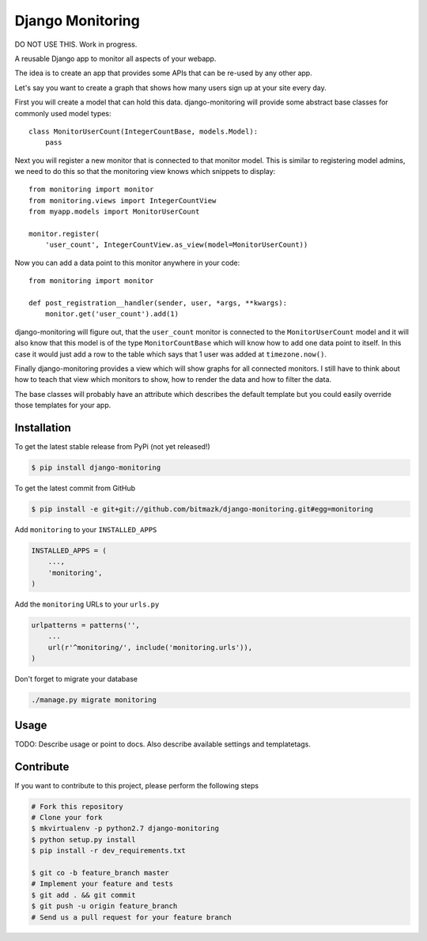 Django Monitoring
=================

DO NOT USE THIS. Work in progress.

A reusable Django app to monitor all aspects of your webapp.

The idea is to create an app that provides some APIs that can be re-used
by any other app.

Let's say you want to create a graph that shows how many users sign up at your
site every day.

First you will create a model that can hold this data. django-monitoring will
provide some abstract base classes for commonly used model types::

    class MonitorUserCount(IntegerCountBase, models.Model):
        pass

Next you will register a new monitor that is connected to that monitor model.
This is similar to registering model admins, we need to do this so that the
monitoring view knows which snippets to display::

    from monitoring import monitor
    from monitoring.views import IntegerCountView
    from myapp.models import MonitorUserCount

    monitor.register(
        'user_count', IntegerCountView.as_view(model=MonitorUserCount))

Now you can add a data point to this monitor anywhere in your code::

    from monitoring import monitor

    def post_registration__handler(sender, user, *args, **kwargs):
        monitor.get('user_count').add(1)

django-monitoring will figure out, that the ``user_count`` monitor is connected
to the ``MonitorUserCount`` model and it will also know that this model is
of the type ``MonitorCountBase`` which will know how to add one data point to
itself. In this case it would just add a row to the table which says that 1
user was added at ``timezone.now()``.

Finally django-monitoring provides a view which will show graphs for all
connected monitors. I still have to think about how to teach that view which
monitors to show, how to render the data and how to filter the data.

The base classes will probably have an attribute which describes the default
template but you could easily override those templates for your app.

Installation
------------

To get the latest stable release from PyPi (not yet released!)

.. code-block:: bash

    $ pip install django-monitoring

To get the latest commit from GitHub

.. code-block:: bash

    $ pip install -e git+git://github.com/bitmazk/django-monitoring.git#egg=monitoring

Add ``monitoring`` to your ``INSTALLED_APPS``

.. code-block:: python

    INSTALLED_APPS = (
        ...,
        'monitoring',
    )

Add the ``monitoring`` URLs to your ``urls.py``

.. code-block:: python

    urlpatterns = patterns('',
        ...
        url(r'^monitoring/', include('monitoring.urls')),
    )

Don't forget to migrate your database

.. code-block:: bash

    ./manage.py migrate monitoring


Usage
-----

TODO: Describe usage or point to docs. Also describe available settings and
templatetags.


Contribute
----------

If you want to contribute to this project, please perform the following steps

.. code-block:: bash

    # Fork this repository
    # Clone your fork
    $ mkvirtualenv -p python2.7 django-monitoring
    $ python setup.py install
    $ pip install -r dev_requirements.txt

    $ git co -b feature_branch master
    # Implement your feature and tests
    $ git add . && git commit
    $ git push -u origin feature_branch
    # Send us a pull request for your feature branch
